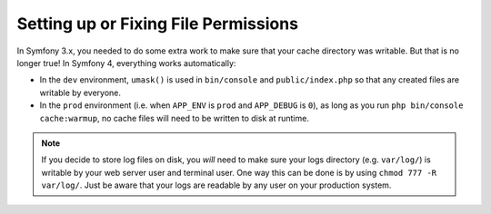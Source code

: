 Setting up or Fixing File Permissions
=====================================

In Symfony 3.x, you needed to do some extra work to make sure that your cache directory
was writable. But that is no longer true! In Symfony 4, everything works automatically:

* In the ``dev`` environment, ``umask()`` is used in ``bin/console`` and ``public/index.php``
  so that any created files are writable by everyone.

* In the ``prod`` environment (i.e. when ``APP_ENV`` is ``prod`` and ``APP_DEBUG``
  is ``0``), as long as you run ``php bin/console cache:warmup``, no cache files
  will need to be written to disk at runtime.

.. note::

    If you decide to store log files on disk, you *will* need to make sure your
    logs directory (e.g. ``var/log/``) is writable by your web server user and
    terminal user. One way this can be done is by using ``chmod 777 -R var/log/``.
    Just be aware that your logs are readable by any user on your production system.
